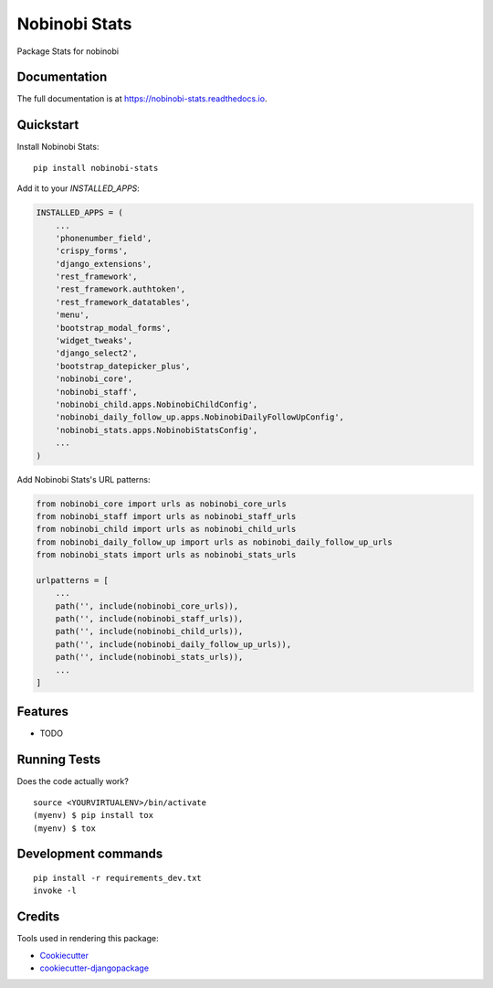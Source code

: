 =============================
Nobinobi Stats
=============================

.. image:: https://badge.fury.io/py/nobinobi-stats.svg
    :target: https://badge.fury.io/py/nobinobi-stats

.. image:: https://travis-ci.org/prolibre-ch/nobinobi-stats.svg?branch=master
    :target: https://travis-ci.org/prolibre-ch/nobinobi-stats

.. image:: https://codecov.io/gh/prolibre-ch/nobinobi-stats/branch/master/graph/badge.svg
    :target: https://codecov.io/gh/prolibre-ch/nobinobi-stats

Package Stats for nobinobi

Documentation
-------------

The full documentation is at https://nobinobi-stats.readthedocs.io.

Quickstart
----------

Install Nobinobi Stats::

    pip install nobinobi-stats

Add it to your `INSTALLED_APPS`:

.. code-block:: python

    INSTALLED_APPS = (
        ...
        'phonenumber_field',
        'crispy_forms',
        'django_extensions',
        'rest_framework',
        'rest_framework.authtoken',
        'rest_framework_datatables',
        'menu',
        'bootstrap_modal_forms',
        'widget_tweaks',
        'django_select2',
        'bootstrap_datepicker_plus',
        'nobinobi_core',
        'nobinobi_staff',
        'nobinobi_child.apps.NobinobiChildConfig',
        'nobinobi_daily_follow_up.apps.NobinobiDailyFollowUpConfig',
        'nobinobi_stats.apps.NobinobiStatsConfig',
        ...
    )

Add Nobinobi Stats's URL patterns:

.. code-block:: python

    from nobinobi_core import urls as nobinobi_core_urls
    from nobinobi_staff import urls as nobinobi_staff_urls
    from nobinobi_child import urls as nobinobi_child_urls
    from nobinobi_daily_follow_up import urls as nobinobi_daily_follow_up_urls
    from nobinobi_stats import urls as nobinobi_stats_urls

    urlpatterns = [
        ...
        path('', include(nobinobi_core_urls)),
        path('', include(nobinobi_staff_urls)),
        path('', include(nobinobi_child_urls)),
        path('', include(nobinobi_daily_follow_up_urls)),
        path('', include(nobinobi_stats_urls)),
        ...
    ]

Features
--------

* TODO

Running Tests
-------------

Does the code actually work?

::

    source <YOURVIRTUALENV>/bin/activate
    (myenv) $ pip install tox
    (myenv) $ tox


Development commands
---------------------

::

    pip install -r requirements_dev.txt
    invoke -l


Credits
-------

Tools used in rendering this package:

*  Cookiecutter_
*  `cookiecutter-djangopackage`_

.. _Cookiecutter: https://github.com/audreyr/cookiecutter
.. _`cookiecutter-djangopackage`: https://github.com/pydanny/cookiecutter-djangopackage
